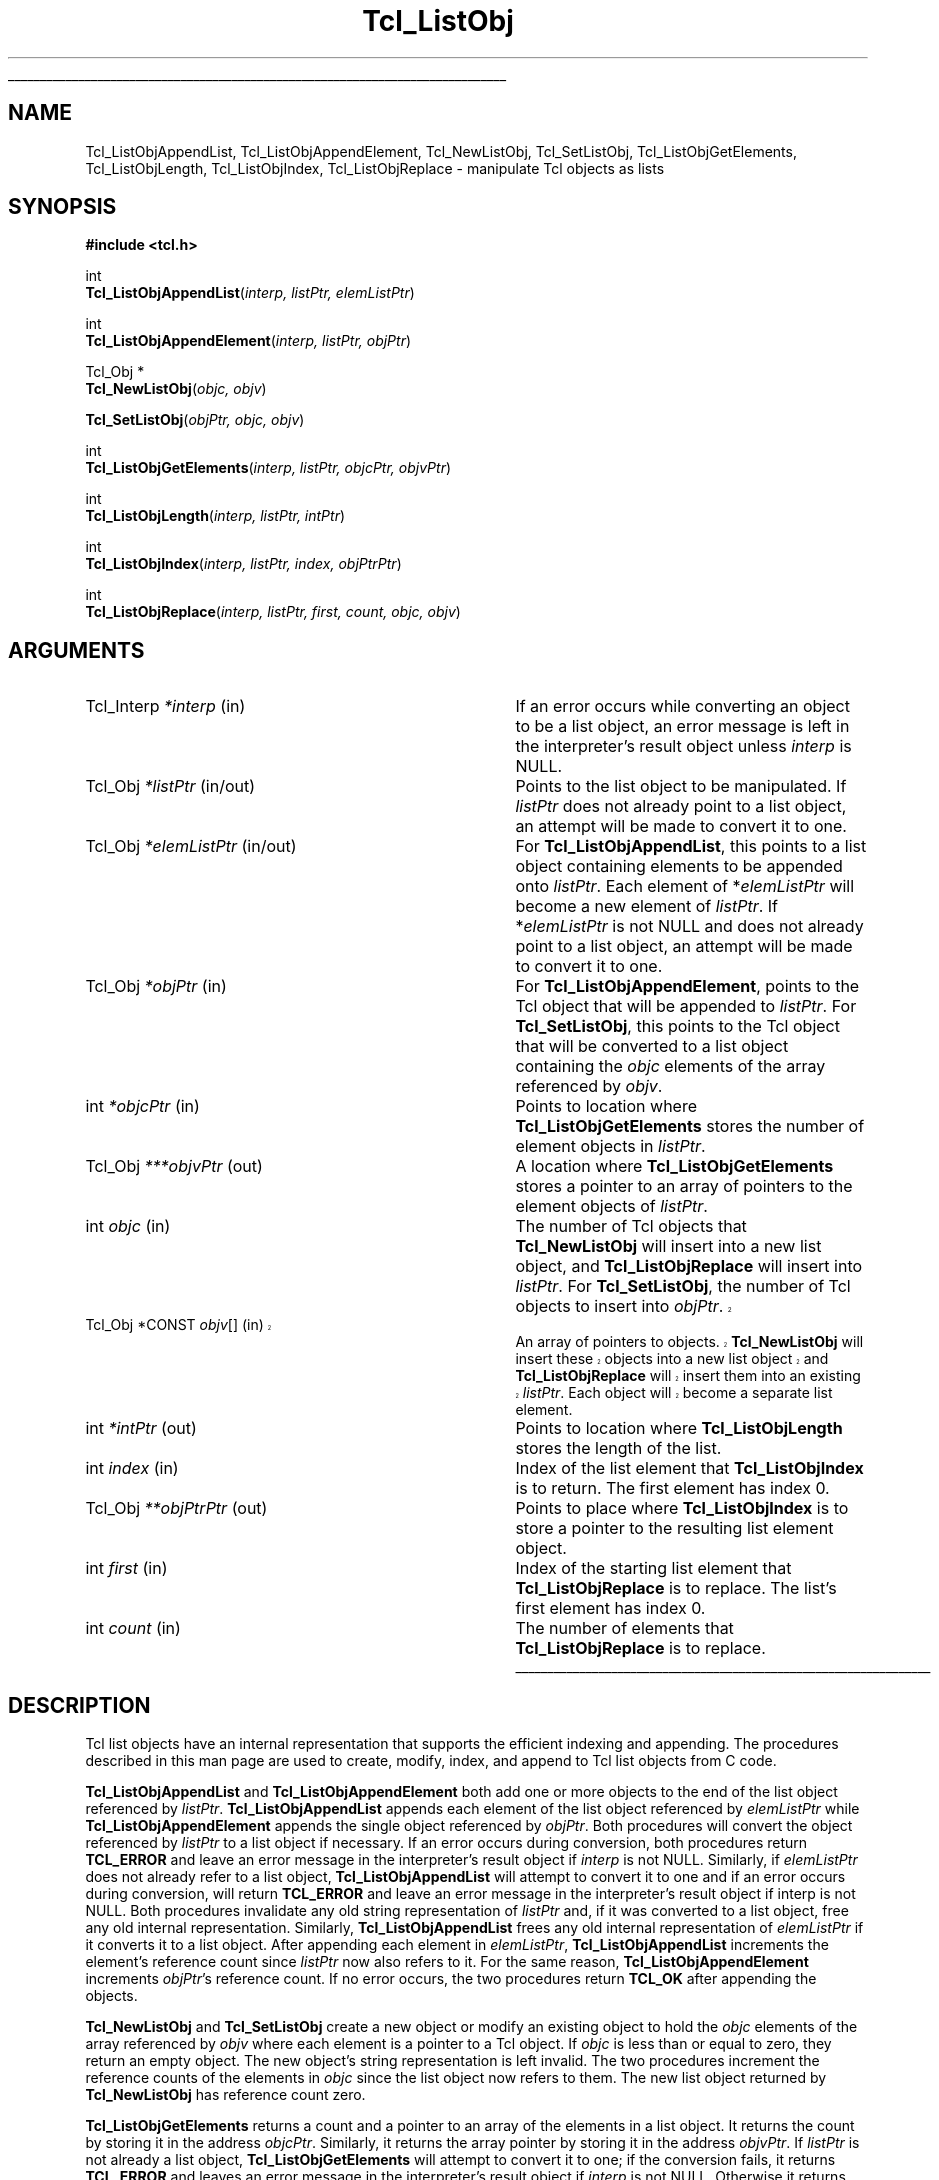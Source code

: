 '\"
'\" Copyright (c) 1996-1997 Sun Microsystems, Inc.
'\"
'\" See the file "license.terms" for information on usage and redistribution
'\" of this file, and for a DISCLAIMER OF ALL WARRANTIES.
'\" 
'\" RCS: @(#) $Id$
'\" 
'\" The definitions below are for supplemental macros used in Tcl/Tk
'\" manual entries.
'\"
'\" .AP type name in/out ?indent?
'\"	Start paragraph describing an argument to a library procedure.
'\"	type is type of argument (int, etc.), in/out is either "in", "out",
'\"	or "in/out" to describe whether procedure reads or modifies arg,
'\"	and indent is equivalent to second arg of .IP (shouldn't ever be
'\"	needed;  use .AS below instead)
'\"
'\" .AS ?type? ?name?
'\"	Give maximum sizes of arguments for setting tab stops.  Type and
'\"	name are examples of largest possible arguments that will be passed
'\"	to .AP later.  If args are omitted, default tab stops are used.
'\"
'\" .BS
'\"	Start box enclosure.  From here until next .BE, everything will be
'\"	enclosed in one large box.
'\"
'\" .BE
'\"	End of box enclosure.
'\"
'\" .CS
'\"	Begin code excerpt.
'\"
'\" .CE
'\"	End code excerpt.
'\"
'\" .VS ?version? ?br?
'\"	Begin vertical sidebar, for use in marking newly-changed parts
'\"	of man pages.  The first argument is ignored and used for recording
'\"	the version when the .VS was added, so that the sidebars can be
'\"	found and removed when they reach a certain age.  If another argument
'\"	is present, then a line break is forced before starting the sidebar.
'\"
'\" .VE
'\"	End of vertical sidebar.
'\"
'\" .DS
'\"	Begin an indented unfilled display.
'\"
'\" .DE
'\"	End of indented unfilled display.
'\"
'\" .SO
'\"	Start of list of standard options for a Tk widget.  The
'\"	options follow on successive lines, in four columns separated
'\"	by tabs.
'\"
'\" .SE
'\"	End of list of standard options for a Tk widget.
'\"
'\" .OP cmdName dbName dbClass
'\"	Start of description of a specific option.  cmdName gives the
'\"	option's name as specified in the class command, dbName gives
'\"	the option's name in the option database, and dbClass gives
'\"	the option's class in the option database.
'\"
'\" .UL arg1 arg2
'\"	Print arg1 underlined, then print arg2 normally.
'\"
'\" RCS: @(#) $Id$
'\"
'\"	# Set up traps and other miscellaneous stuff for Tcl/Tk man pages.
.if t .wh -1.3i ^B
.nr ^l \n(.l
.ad b
'\"	# Start an argument description
.de AP
.ie !"\\$4"" .TP \\$4
.el \{\
.   ie !"\\$2"" .TP \\n()Cu
.   el          .TP 15
.\}
.ie !"\\$3"" \{\
.ta \\n()Au \\n()Bu
\&\\$1	\\fI\\$2\\fP	(\\$3)
.\".b
.\}
.el \{\
.br
.ie !"\\$2"" \{\
\&\\$1	\\fI\\$2\\fP
.\}
.el \{\
\&\\fI\\$1\\fP
.\}
.\}
..
'\"	# define tabbing values for .AP
.de AS
.nr )A 10n
.if !"\\$1"" .nr )A \\w'\\$1'u+3n
.nr )B \\n()Au+15n
.\"
.if !"\\$2"" .nr )B \\w'\\$2'u+\\n()Au+3n
.nr )C \\n()Bu+\\w'(in/out)'u+2n
..
.AS Tcl_Interp Tcl_CreateInterp in/out
'\"	# BS - start boxed text
'\"	# ^y = starting y location
'\"	# ^b = 1
.de BS
.br
.mk ^y
.nr ^b 1u
.if n .nf
.if n .ti 0
.if n \l'\\n(.lu\(ul'
.if n .fi
..
'\"	# BE - end boxed text (draw box now)
.de BE
.nf
.ti 0
.mk ^t
.ie n \l'\\n(^lu\(ul'
.el \{\
.\"	Draw four-sided box normally, but don't draw top of
.\"	box if the box started on an earlier page.
.ie !\\n(^b-1 \{\
\h'-1.5n'\L'|\\n(^yu-1v'\l'\\n(^lu+3n\(ul'\L'\\n(^tu+1v-\\n(^yu'\l'|0u-1.5n\(ul'
.\}
.el \}\
\h'-1.5n'\L'|\\n(^yu-1v'\h'\\n(^lu+3n'\L'\\n(^tu+1v-\\n(^yu'\l'|0u-1.5n\(ul'
.\}
.\}
.fi
.br
.nr ^b 0
..
'\"	# VS - start vertical sidebar
'\"	# ^Y = starting y location
'\"	# ^v = 1 (for troff;  for nroff this doesn't matter)
.de VS
.if !"\\$2"" .br
.mk ^Y
.ie n 'mc \s12\(br\s0
.el .nr ^v 1u
..
'\"	# VE - end of vertical sidebar
.de VE
.ie n 'mc
.el \{\
.ev 2
.nf
.ti 0
.mk ^t
\h'|\\n(^lu+3n'\L'|\\n(^Yu-1v\(bv'\v'\\n(^tu+1v-\\n(^Yu'\h'-|\\n(^lu+3n'
.sp -1
.fi
.ev
.\}
.nr ^v 0
..
'\"	# Special macro to handle page bottom:  finish off current
'\"	# box/sidebar if in box/sidebar mode, then invoked standard
'\"	# page bottom macro.
.de ^B
.ev 2
'ti 0
'nf
.mk ^t
.if \\n(^b \{\
.\"	Draw three-sided box if this is the box's first page,
.\"	draw two sides but no top otherwise.
.ie !\\n(^b-1 \h'-1.5n'\L'|\\n(^yu-1v'\l'\\n(^lu+3n\(ul'\L'\\n(^tu+1v-\\n(^yu'\h'|0u'\c
.el \h'-1.5n'\L'|\\n(^yu-1v'\h'\\n(^lu+3n'\L'\\n(^tu+1v-\\n(^yu'\h'|0u'\c
.\}
.if \\n(^v \{\
.nr ^x \\n(^tu+1v-\\n(^Yu
\kx\h'-\\nxu'\h'|\\n(^lu+3n'\ky\L'-\\n(^xu'\v'\\n(^xu'\h'|0u'\c
.\}
.bp
'fi
.ev
.if \\n(^b \{\
.mk ^y
.nr ^b 2
.\}
.if \\n(^v \{\
.mk ^Y
.\}
..
'\"	# DS - begin display
.de DS
.RS
.nf
.sp
..
'\"	# DE - end display
.de DE
.fi
.RE
.sp
..
'\"	# SO - start of list of standard options
.de SO
.SH "STANDARD OPTIONS"
.LP
.nf
.ta 4c 8c 12c
.ft B
..
'\"	# SE - end of list of standard options
.de SE
.fi
.ft R
.LP
See the \\fBoptions\\fR manual entry for details on the standard options.
..
'\"	# OP - start of full description for a single option
.de OP
.LP
.nf
.ta 4c
Command-Line Name:	\\fB\\$1\\fR
Database Name:	\\fB\\$2\\fR
Database Class:	\\fB\\$3\\fR
.fi
.IP
..
'\"	# CS - begin code excerpt
.de CS
.RS
.nf
.ta .25i .5i .75i 1i
..
'\"	# CE - end code excerpt
.de CE
.fi
.RE
..
.de UL
\\$1\l'|0\(ul'\\$2
..
.TH Tcl_ListObj 3 8.0 Tcl "Tcl Library Procedures"
.BS
.SH NAME
Tcl_ListObjAppendList, Tcl_ListObjAppendElement, Tcl_NewListObj, Tcl_SetListObj, Tcl_ListObjGetElements, Tcl_ListObjLength, Tcl_ListObjIndex, Tcl_ListObjReplace \- manipulate Tcl objects as lists
.SH SYNOPSIS
.nf
\fB#include <tcl.h>\fR
.sp
int
\fBTcl_ListObjAppendList\fR(\fIinterp, listPtr, elemListPtr\fR)
.sp
int
\fBTcl_ListObjAppendElement\fR(\fIinterp, listPtr, objPtr\fR)
.sp
Tcl_Obj *
\fBTcl_NewListObj\fR(\fIobjc, objv\fR)
.sp
\fBTcl_SetListObj\fR(\fIobjPtr, objc, objv\fR)
.sp
int
\fBTcl_ListObjGetElements\fR(\fIinterp, listPtr, objcPtr, objvPtr\fR)
.sp
int
\fBTcl_ListObjLength\fR(\fIinterp, listPtr, intPtr\fR)
.sp
int
\fBTcl_ListObjIndex\fR(\fIinterp, listPtr, index, objPtrPtr\fR)
.sp
int
\fBTcl_ListObjReplace\fR(\fIinterp, listPtr, first, count, objc, objv\fR)
.SH ARGUMENTS
.AS Tcl_Interp "*CONST objv[]" out
.AP Tcl_Interp *interp in
If an error occurs while converting an object to be a list object,
an error message is left in the interpreter's result object
unless \fIinterp\fR is NULL.
.AP Tcl_Obj *listPtr in/out
Points to the list object to be manipulated.
If \fIlistPtr\fR does not already point to a list object,
an attempt will be made to convert it to one.
.AP Tcl_Obj *elemListPtr in/out
For \fBTcl_ListObjAppendList\fR, this points to a list object
containing elements to be appended onto \fIlistPtr\fR.
Each element of *\fIelemListPtr\fR will
become a new element of \fIlistPtr\fR.
If *\fIelemListPtr\fR is not NULL and
does not already point to a list object,
an attempt will be made to convert it to one.
.AP Tcl_Obj *objPtr in
For \fBTcl_ListObjAppendElement\fR,
points to the Tcl object that will be appended to \fIlistPtr\fR.
For \fBTcl_SetListObj\fR,
this points to the Tcl object that will be converted to a list object
containing the \fIobjc\fR elements of the array referenced by \fIobjv\fR.
.AP int *objcPtr in
Points to location where \fBTcl_ListObjGetElements\fR
stores the number of element objects in \fIlistPtr\fR.
.AP Tcl_Obj ***objvPtr out
A location where \fBTcl_ListObjGetElements\fR stores a pointer to an array
of pointers to the element objects of \fIlistPtr\fR.  
.AP int objc in
The number of Tcl objects that \fBTcl_NewListObj\fR
will insert into a new list object,
and \fBTcl_ListObjReplace\fR will insert into \fIlistPtr\fR.
For \fBTcl_SetListObj\fR,
the number of Tcl objects to insert into \fIobjPtr\fR.
.VS
.TP 
Tcl_Obj	*CONST \fIobjv\fR[]	(in)
.
An array of pointers to objects.
\fBTcl_NewListObj\fR will insert these objects into a new list object
and \fBTcl_ListObjReplace\fR will insert them into an existing \fIlistPtr\fR.
Each object will become a separate list element.  
.VE
.AP int *intPtr out
Points to location where \fBTcl_ListObjLength\fR
stores the length of the list.
.AP int index in
Index of the list element that \fBTcl_ListObjIndex\fR
is to return.
The first element has index 0.
.AP Tcl_Obj **objPtrPtr out
Points to place where \fBTcl_ListObjIndex\fR is to store
a pointer to the resulting list element object.
.AP int first in
Index of the starting list element that \fBTcl_ListObjReplace\fR
is to replace.
The list's first element has index 0.
.AP int count in
The number of elements that \fBTcl_ListObjReplace\fR
is to replace.
.BE

.SH DESCRIPTION
.PP
Tcl list objects have an internal representation that supports
the efficient indexing and appending.
The procedures described in this man page are used to
create, modify, index, and append to Tcl list objects from C code.
.PP
\fBTcl_ListObjAppendList\fR and \fBTcl_ListObjAppendElement\fR
both add one or more objects
to the end of the list object referenced by \fIlistPtr\fR.
\fBTcl_ListObjAppendList\fR appends each element of the list object
referenced by \fIelemListPtr\fR while
\fBTcl_ListObjAppendElement\fR appends the single object
referenced by \fIobjPtr\fR.
Both procedures will convert the object referenced by \fIlistPtr\fR
to a list object if necessary.
If an error occurs during conversion,
both procedures return \fBTCL_ERROR\fR and leave an error message
in the interpreter's result object if \fIinterp\fR is not NULL.
Similarly, if \fIelemListPtr\fR does not already refer to a list object,
\fBTcl_ListObjAppendList\fR will attempt to convert it to one
and if an error occurs during conversion,
will return \fBTCL_ERROR\fR
and leave an error message in the interpreter's result object
if interp is not NULL.
Both procedures invalidate any old string representation of \fIlistPtr\fR
and, if it was converted to a list object,
free any old internal representation.
Similarly, \fBTcl_ListObjAppendList\fR frees any old internal representation
of \fIelemListPtr\fR if it converts it to a list object.
After appending each element in \fIelemListPtr\fR,
\fBTcl_ListObjAppendList\fR increments the element's reference count
since \fIlistPtr\fR now also refers to it.
For the same reason, \fBTcl_ListObjAppendElement\fR
increments \fIobjPtr\fR's reference count.
If no error occurs,
the two procedures return \fBTCL_OK\fR after appending the objects.
.PP
\fBTcl_NewListObj\fR and \fBTcl_SetListObj\fR
create a new object or modify an existing object to hold 
the \fIobjc\fR elements of the array referenced by \fIobjv\fR
where each element is a pointer to a Tcl object.
If \fIobjc\fR is less than or equal to zero,
they return an empty object.
The new object's string representation is left invalid.
The two procedures increment the reference counts
of the elements in \fIobjc\fR since the list object now refers to them.
The new list object returned by \fBTcl_NewListObj\fR
has reference count zero.
.PP
\fBTcl_ListObjGetElements\fR returns a count and
a pointer to an array of the elements in a list object.
It returns the count by storing it in the address \fIobjcPtr\fR.
Similarly, it returns the array pointer by storing it
in the address \fIobjvPtr\fR.
If \fIlistPtr\fR is not already a list object,
\fBTcl_ListObjGetElements\fR will attempt to convert it to one;
if the conversion fails, it returns \fBTCL_ERROR\fR
and leaves an error message in the interpreter's result object
if \fIinterp\fR is not NULL.
Otherwise it returns \fBTCL_OK\fR after storing the count and array pointer.
.PP
\fBTcl_ListObjLength\fR returns the number of elements in the list object
referenced by \fIlistPtr\fR.
It returns this count by storing an integer in the address \fIintPtr\fR.
If the object is not already a list object,
\fBTcl_ListObjLength\fR will attempt to convert it to one;
if the conversion fails, it returns \fBTCL_ERROR\fR
and leaves an error message in the interpreter's result object
if \fIinterp\fR is not NULL.
Otherwise it returns \fBTCL_OK\fR after storing the list's length.
.PP
The procedure \fBTcl_ListObjIndex\fR returns a pointer to the object
at element \fIindex\fR in the list referenced by \fIlistPtr\fR.
It returns this object by storing a pointer to it
in the address \fIobjPtrPtr\fR.
If \fIlistPtr\fR does not already refer to a list object,
\fBTcl_ListObjIndex\fR will attempt to convert it to one;
if the conversion fails, it returns \fBTCL_ERROR\fR
and leaves an error message in the interpreter's result object
if \fIinterp\fR is not NULL.
If the index is out of range,
that is, \fIindex\fR is negative or
greater than or equal to the number of elements in the list,
\fBTcl_ListObjIndex\fR stores a NULL in \fIobjPtrPtr\fR
and returns \fBTCL_OK\fR.
Otherwise it returns \fBTCL_OK\fR after storing the element's
object pointer.
The reference count for the list element is not incremented;
the caller must do that if it needs to retain a pointer to the element.
.PP
\fBTcl_ListObjReplace\fR replaces zero or more elements
of the list referenced by \fIlistPtr\fR
with the \fIobjc\fR objects in the array referenced by \fIobjv\fR.
If \fIlistPtr\fR does not point to a list object,
\fBTcl_ListObjReplace\fR will attempt to convert it to one;
if the conversion fails, it returns \fBTCL_ERROR\fR
and leaves an error message in the interpreter's result object
if \fIinterp\fR is not NULL.
Otherwise, it returns \fBTCL_OK\fR after replacing the objects.
If \fIobjv\fR is NULL, no new elements are added.
If the argument \fIfirst\fR is zero or negative,
it refers to the first element.
If \fIfirst\fR is greater than or equal to the
number of elements in the list, then no elements are deleted;
the new elements are appended to the list.
\fIcount\fR gives the number of elements to replace.
If \fIcount\fR is zero or negative then no elements are deleted;
the new elements are simply inserted before the one
designated by \fIfirst\fR.
\fBTcl_ListObjReplace\fR invalidates \fIlistPtr\fR's
old string representation.
The reference counts of any elements inserted from \fIobjv\fR
are incremented since the resulting list now refers to them.
Similarly, the reference counts for any replaced objects are decremented.
.PP
Because \fBTcl_ListObjReplace\fR combines
both element insertion and deletion,
it can be used to implement a number of list operations.
For example, the following code inserts the \fIobjc\fR objects
referenced by the array of object pointers \fIobjv\fR
just before the element \fIindex\fR of the list referenced by \fIlistPtr\fR:
.CS
result = Tcl_ListObjReplace(interp, listPtr, index, 0, objc, objv);
.CE
Similarly, the following code appends the \fIobjc\fR objects
referenced by the array \fIobjv\fR
to the end of the list \fIlistPtr\fR:
.CS
result = Tcl_ListObjLength(interp, listPtr, &length);
if (result == TCL_OK) {
	result = Tcl_ListObjReplace(interp, listPtr, length, 0, objc, objv);
}
.CE
The \fIcount\fR list elements starting at \fIfirst\fR can be deleted
by simply calling \fBTcl_ListObjReplace\fR
with a NULL \fIobjvPtr\fR:
.CS
result = Tcl_ListObjReplace(interp, listPtr, first, count, 0, NULL);
.CE

.SH "SEE ALSO"
Tcl_NewObj, Tcl_DecrRefCount, Tcl_IncrRefCount, Tcl_GetObjResult

.SH KEYWORDS
append, index, insert, internal representation, length, list, list object, list type, object, object type, replace, string representation
